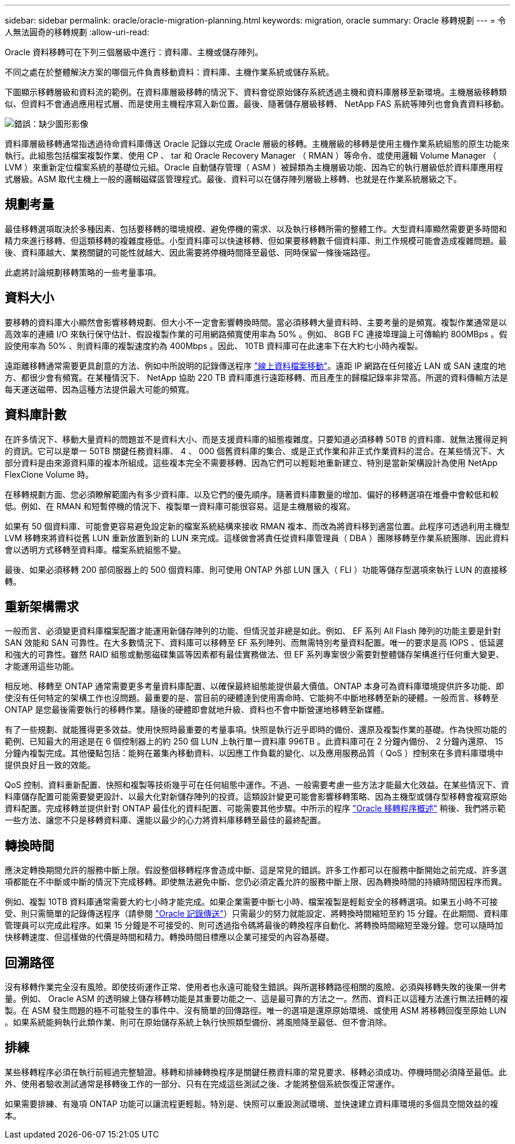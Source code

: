 ---
sidebar: sidebar 
permalink: oracle/oracle-migration-planning.html 
keywords: migration, oracle 
summary: Oracle 移轉規劃 
---
= 令人無法圓奇的移轉規劃
:allow-uri-read: 


[role="lead"]
Oracle 資料移轉可在下列三個層級中進行：資料庫、主機或儲存陣列。

不同之處在於整體解決方案的哪個元件負責移動資料：資料庫、主機作業系統或儲存系統。

下圖顯示移轉層級和資料流的範例。在資料庫層級移轉的情況下、資料會從原始儲存系統透過主機和資料庫層移至新環境。主機層級移轉類似、但資料不會通過應用程式層、而是使用主機程序寫入新位置。最後、隨著儲存層級移轉、 NetApp FAS 系統等陣列也會負責資料移動。

image:levels.png["錯誤：缺少圖形影像"]

資料庫層級移轉通常指透過待命資料庫傳送 Oracle 記錄以完成 Oracle 層級的移轉。主機層級的移轉是使用主機作業系統組態的原生功能來執行。此組態包括檔案複製作業、使用 CP 、 tar 和 Oracle Recovery Manager （ RMAN ）等命令、或使用邏輯 Volume Manager （ LVM ）來重新定位檔案系統的基礎位元組。Oracle 自動儲存管理（ ASM ）被歸類為主機層級功能、因為它的執行層級低於資料庫應用程式層級。ASM 取代主機上一般的邏輯磁碟區管理程式。最後、資料可以在儲存陣列層級上移轉、也就是在作業系統層級之下。



== 規劃考量

最佳移轉選項取決於多種因素、包括要移轉的環境規模、避免停機的需求、以及執行移轉所需的整體工作。大型資料庫顯然需要更多時間和精力來進行移轉、但這類移轉的複雜度極低。小型資料庫可以快速移轉、但如果要移轉數千個資料庫、則工作規模可能會造成複雜問題。最後、資料庫越大、業務關鍵的可能性就越大、因此需要將停機時間降至最低、同時保留一條後端路徑。

此處將討論規劃移轉策略的一些考量事項。



== 資料大小

要移轉的資料庫大小顯然會影響移轉規劃、但大小不一定會影響轉換時間。當必須移轉大量資料時、主要考量的是頻寬。複製作業通常是以高效率的連續 I/O 來執行保守估計、假設複製作業的可用網路頻寬使用率為 50% 。例如、 8GB FC 連接埠理論上可傳輸約 800MBps 。假設使用率為 50% 、則資料庫的複製速度約為 400Mbps 。因此、 10TB 資料庫可在此速率下在大約七小時內複製。

遠距離移轉通常需要更具創意的方法、例如中所說明的記錄傳送程序 link:oracle-migration-datafile-move.html["線上資料檔案移動"]。遠距 IP 網路在任何接近 LAN 或 SAN 速度的地方、都很少會有頻寬。在某種情況下、 NetApp 協助 220 TB 資料庫進行遠距移轉、而且產生的歸檔記錄率非常高。所選的資料傳輸方法是每天運送磁帶、因為這種方法提供最大可能的頻寬。



== 資料庫計數

在許多情況下、移動大量資料的問題並不是資料大小、而是支援資料庫的組態複雜度。只要知道必須移轉 50TB 的資料庫、就無法獲得足夠的資訊。它可以是單一 50TB 關鍵任務資料庫、 4 、 000 個舊資料庫的集合、或是正式作業和非正式作業資料的混合。在某些情況下、大部分資料是由來源資料庫的複本所組成。這些複本完全不需要移轉、因為它們可以輕鬆地重新建立、特別是當新架構設計為使用 NetApp FlexClone Volume 時。

在移轉規劃方面、您必須瞭解範圍內有多少資料庫、以及它們的優先順序。隨著資料庫數量的增加、偏好的移轉選項在堆疊中會較低和較低。例如、在 RMAN 和短暫停機的情況下、複製單一資料庫可能很容易。這是主機層級的複寫。

如果有 50 個資料庫、可能會更容易避免設定新的檔案系統結構來接收 RMAN 複本、而改為將資料移到適當位置。此程序可透過利用主機型 LVM 移轉來將資料從舊 LUN 重新放置到新的 LUN 來完成。這樣做會將責任從資料庫管理員（ DBA ）團隊移轉至作業系統團隊、因此資料會以透明方式移轉至資料庫。檔案系統組態不變。

最後、如果必須移轉 200 部伺服器上的 500 個資料庫、則可使用 ONTAP 外部 LUN 匯入（ FLI ）功能等儲存型選項來執行 LUN 的直接移轉。



== 重新架構需求

一般而言、必須變更資料庫檔案配置才能運用新儲存陣列的功能、但情況並非總是如此。例如、 EF 系列 All Flash 陣列的功能主要是針對 SAN 效能和 SAN 可靠性。在大多數情況下、資料庫可以移轉至 EF 系列陣列、而無需特別考量資料配置。唯一的要求是高 IOPS 、低延遲和強大的可靠性。雖然 RAID 組態或動態磁碟集區等因素都有最佳實務做法、但 EF 系列專案很少需要對整體儲存架構進行任何重大變更、才能運用這些功能。

相反地、移轉至 ONTAP 通常需要更多考量資料庫配置、以確保最終組態能提供最大價值。ONTAP 本身可為資料庫環境提供許多功能、即使沒有任何特定的架構工作也沒問題。最重要的是、當目前的硬體達到使用壽命時、它能夠不中斷地移轉至新的硬體。一般而言、移轉至 ONTAP 是您最後需要執行的移轉作業。隨後的硬體即會就地升級、資料也不會中斷營運地移轉至新媒體。

有了一些規劃、就能獲得更多效益。使用快照時最重要的考量事項。快照是執行近乎即時的備份、還原及複製作業的基礎。作為快照功能的範例、已知最大的用途是在 6 個控制器上的約 250 個 LUN 上執行單一資料庫 996TB 。此資料庫可在 2 分鐘內備份、 2 分鐘內還原、 15 分鐘內複製完成。其他優點包括：能夠在叢集內移動資料、以因應工作負載的變化、以及應用服務品質（ QoS ）控制來在多資料庫環境中提供良好且一致的效能。

QoS 控制、資料重新配置、快照和複製等技術幾乎可在任何組態中運作。不過、一般需要考慮一些方法才能最大化效益。在某些情況下、資料庫儲存配置可能需要變更設計、以最大化對新儲存陣列的投資。這類設計變更可能會影響移轉策略、因為主機型或儲存型移轉會複寫原始資料配置。完成移轉並提供針對 ONTAP 最佳化的資料配置、可能需要其他步驟。中所示的程序 link:oracle-migration-procedures-overview.html["Oracle 移轉程序概述"] 稍後、我們將示範一些方法、讓您不只是移轉資料庫、還能以最少的心力將資料庫移轉至最佳的最終配置。



== 轉換時間

應決定轉換期間允許的服務中斷上限。假設整個移轉程序會造成中斷、這是常見的錯誤。許多工作都可以在服務中斷開始之前完成、許多選項都能在不中斷或中斷的情況下完成移轉。即使無法避免中斷、您仍必須定義允許的服務中斷上限、因為轉換時間的持續時間因程序而異。

例如、複製 10TB 資料庫通常需要大約七小時才能完成。如果企業需要中斷七小時、檔案複製是輕鬆安全的移轉選項。如果五小時不可接受、則只需簡單的記錄傳送程序（請參閱 link:oracle-migration-log-shipping["Oracle 記錄傳送"]）只需最少的努力就能設定、將轉換時間縮短至約 15 分鐘。在此期間、資料庫管理員可以完成此程序。如果 15 分鐘是不可接受的、則可透過指令碼將最後的轉換程序自動化、將轉換時間縮短至幾分鐘。您可以隨時加快移轉速度、但這樣做的代價是時間和精力。轉換時間目標應以企業可接受的內容為基礎。



== 回溯路徑

沒有移轉作業完全沒有風險。即使技術運作正常、使用者也永遠可能發生錯誤。與所選移轉路徑相關的風險、必須與移轉失敗的後果一併考量。例如、 Oracle ASM 的透明線上儲存移轉功能是其重要功能之一、這是最可靠的方法之一。然而、資料正以這種方法進行無法扭轉的複製。在 ASM 發生問題的極不可能發生的事件中、沒有簡單的回傳路徑。唯一的選項是還原原始環境、或使用 ASM 將移轉回復至原始 LUN 。如果系統能夠執行此類作業、則可在原始儲存系統上執行快照類型備份、將風險降至最低、但不會消除。



== 排練

某些移轉程序必須在執行前經過完整驗證。移轉和排練轉換程序是關鍵任務資料庫的常見要求、移轉必須成功、停機時間必須降至最低。此外、使用者驗收測試通常是移轉後工作的一部分、只有在完成這些測試之後、才能將整個系統恢復正常運作。

如果需要排練、有幾項 ONTAP 功能可以讓流程更輕鬆。特別是、快照可以重設測試環境、並快速建立資料庫環境的多個具空間效益的複本。
